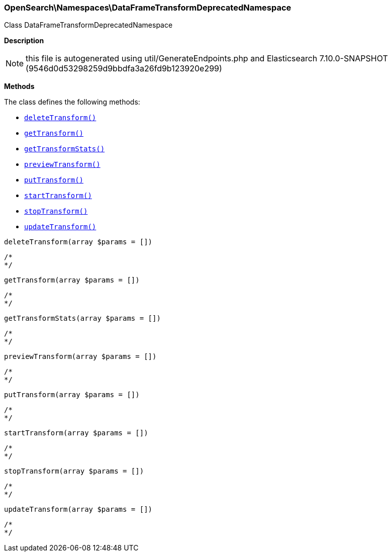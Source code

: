 

[[OpenSearch_Namespaces_DataFrameTransformDeprecatedNamespace]]
=== OpenSearch\Namespaces\DataFrameTransformDeprecatedNamespace



Class DataFrameTransformDeprecatedNamespace

*Description*


NOTE: this file is autogenerated using util/GenerateEndpoints.php
and Elasticsearch 7.10.0-SNAPSHOT (9546d0d53298259d9bbdfa3a26fd9b123920e299)


*Methods*

The class defines the following methods:

* <<OpenSearch_Namespaces_DataFrameTransformDeprecatedNamespacedeleteTransform_deleteTransform,`deleteTransform()`>>
* <<OpenSearch_Namespaces_DataFrameTransformDeprecatedNamespacegetTransform_getTransform,`getTransform()`>>
* <<OpenSearch_Namespaces_DataFrameTransformDeprecatedNamespacegetTransformStats_getTransformStats,`getTransformStats()`>>
* <<OpenSearch_Namespaces_DataFrameTransformDeprecatedNamespacepreviewTransform_previewTransform,`previewTransform()`>>
* <<OpenSearch_Namespaces_DataFrameTransformDeprecatedNamespaceputTransform_putTransform,`putTransform()`>>
* <<OpenSearch_Namespaces_DataFrameTransformDeprecatedNamespacestartTransform_startTransform,`startTransform()`>>
* <<OpenSearch_Namespaces_DataFrameTransformDeprecatedNamespacestopTransform_stopTransform,`stopTransform()`>>
* <<OpenSearch_Namespaces_DataFrameTransformDeprecatedNamespaceupdateTransform_updateTransform,`updateTransform()`>>



[[OpenSearch_Namespaces_DataFrameTransformDeprecatedNamespacedeleteTransform_deleteTransform]]
.`deleteTransform(array $params = [])`
****
[source,php]
----
/*
*/
----
****



[[OpenSearch_Namespaces_DataFrameTransformDeprecatedNamespacegetTransform_getTransform]]
.`getTransform(array $params = [])`
****
[source,php]
----
/*
*/
----
****



[[OpenSearch_Namespaces_DataFrameTransformDeprecatedNamespacegetTransformStats_getTransformStats]]
.`getTransformStats(array $params = [])`
****
[source,php]
----
/*
*/
----
****



[[OpenSearch_Namespaces_DataFrameTransformDeprecatedNamespacepreviewTransform_previewTransform]]
.`previewTransform(array $params = [])`
****
[source,php]
----
/*
*/
----
****



[[OpenSearch_Namespaces_DataFrameTransformDeprecatedNamespaceputTransform_putTransform]]
.`putTransform(array $params = [])`
****
[source,php]
----
/*
*/
----
****



[[OpenSearch_Namespaces_DataFrameTransformDeprecatedNamespacestartTransform_startTransform]]
.`startTransform(array $params = [])`
****
[source,php]
----
/*
*/
----
****



[[OpenSearch_Namespaces_DataFrameTransformDeprecatedNamespacestopTransform_stopTransform]]
.`stopTransform(array $params = [])`
****
[source,php]
----
/*
*/
----
****



[[OpenSearch_Namespaces_DataFrameTransformDeprecatedNamespaceupdateTransform_updateTransform]]
.`updateTransform(array $params = [])`
****
[source,php]
----
/*
*/
----
****


